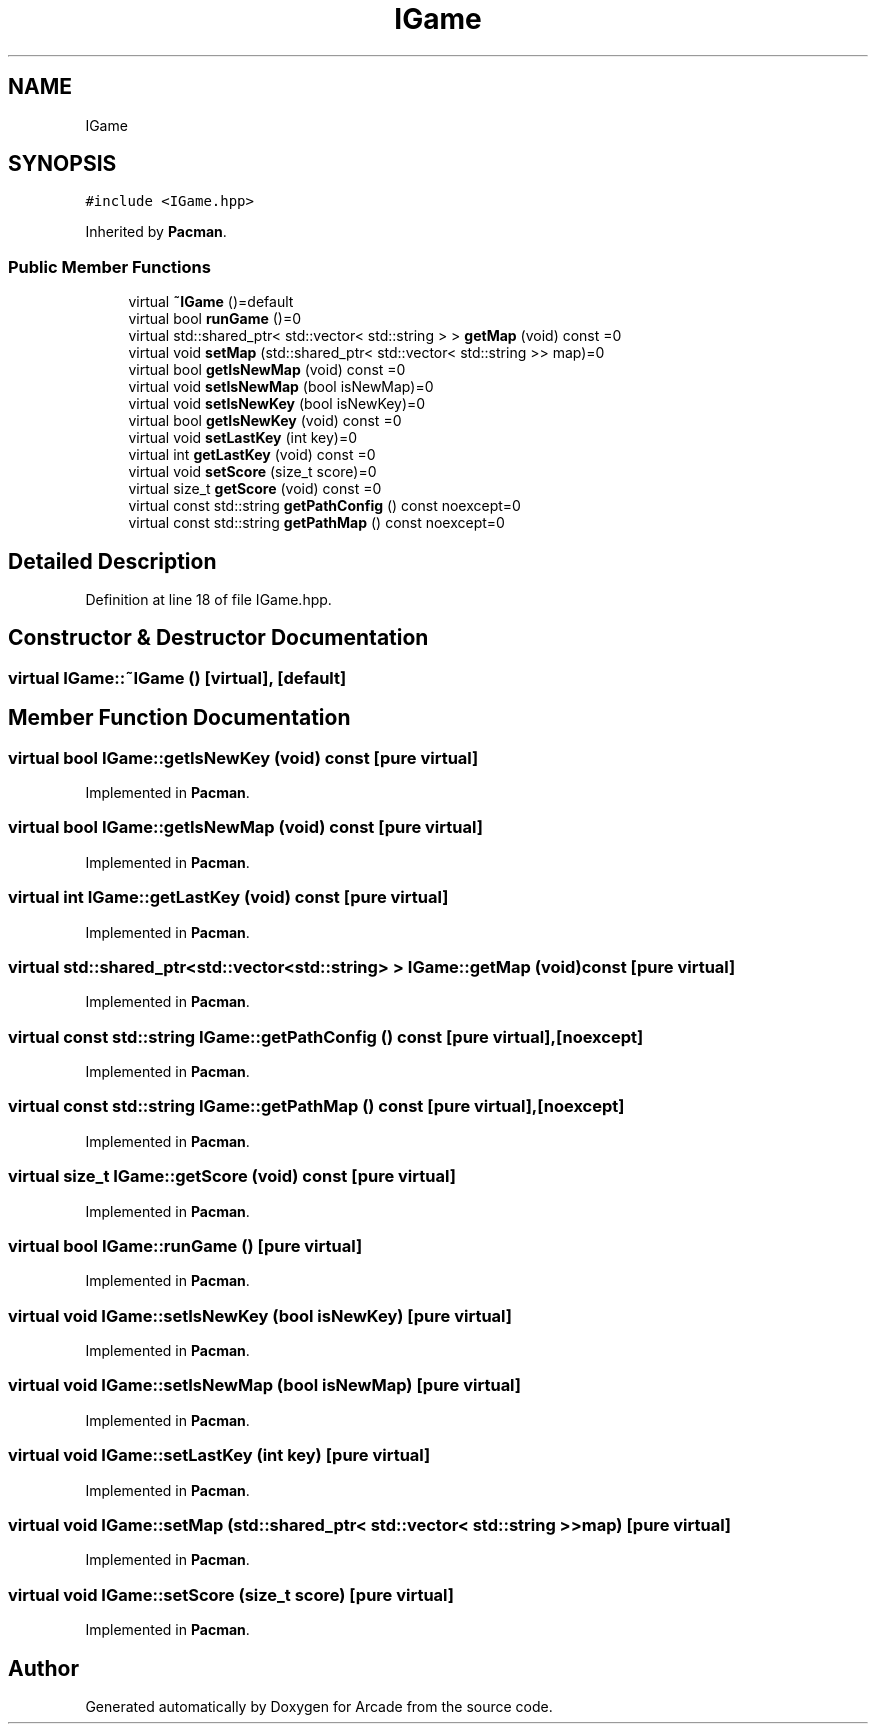 .TH "IGame" 3 "Sun Mar 31 2019" "Version 1.0" "Arcade" \" -*- nroff -*-
.ad l
.nh
.SH NAME
IGame
.SH SYNOPSIS
.br
.PP
.PP
\fC#include <IGame\&.hpp>\fP
.PP
Inherited by \fBPacman\fP\&.
.SS "Public Member Functions"

.in +1c
.ti -1c
.RI "virtual \fB~IGame\fP ()=default"
.br
.ti -1c
.RI "virtual bool \fBrunGame\fP ()=0"
.br
.ti -1c
.RI "virtual std::shared_ptr< std::vector< std::string > > \fBgetMap\fP (void) const =0"
.br
.ti -1c
.RI "virtual void \fBsetMap\fP (std::shared_ptr< std::vector< std::string >> map)=0"
.br
.ti -1c
.RI "virtual bool \fBgetIsNewMap\fP (void) const =0"
.br
.ti -1c
.RI "virtual void \fBsetIsNewMap\fP (bool isNewMap)=0"
.br
.ti -1c
.RI "virtual void \fBsetIsNewKey\fP (bool isNewKey)=0"
.br
.ti -1c
.RI "virtual bool \fBgetIsNewKey\fP (void) const =0"
.br
.ti -1c
.RI "virtual void \fBsetLastKey\fP (int key)=0"
.br
.ti -1c
.RI "virtual int \fBgetLastKey\fP (void) const =0"
.br
.ti -1c
.RI "virtual void \fBsetScore\fP (size_t score)=0"
.br
.ti -1c
.RI "virtual size_t \fBgetScore\fP (void) const =0"
.br
.ti -1c
.RI "virtual const std::string \fBgetPathConfig\fP () const noexcept=0"
.br
.ti -1c
.RI "virtual const std::string \fBgetPathMap\fP () const noexcept=0"
.br
.in -1c
.SH "Detailed Description"
.PP 
Definition at line 18 of file IGame\&.hpp\&.
.SH "Constructor & Destructor Documentation"
.PP 
.SS "virtual IGame::~IGame ()\fC [virtual]\fP, \fC [default]\fP"

.SH "Member Function Documentation"
.PP 
.SS "virtual bool IGame::getIsNewKey (void) const\fC [pure virtual]\fP"

.PP
Implemented in \fBPacman\fP\&.
.SS "virtual bool IGame::getIsNewMap (void) const\fC [pure virtual]\fP"

.PP
Implemented in \fBPacman\fP\&.
.SS "virtual int IGame::getLastKey (void) const\fC [pure virtual]\fP"

.PP
Implemented in \fBPacman\fP\&.
.SS "virtual std::shared_ptr<std::vector<std::string> > IGame::getMap (void) const\fC [pure virtual]\fP"

.PP
Implemented in \fBPacman\fP\&.
.SS "virtual const std::string IGame::getPathConfig () const\fC [pure virtual]\fP, \fC [noexcept]\fP"

.PP
Implemented in \fBPacman\fP\&.
.SS "virtual const std::string IGame::getPathMap () const\fC [pure virtual]\fP, \fC [noexcept]\fP"

.PP
Implemented in \fBPacman\fP\&.
.SS "virtual size_t IGame::getScore (void) const\fC [pure virtual]\fP"

.PP
Implemented in \fBPacman\fP\&.
.SS "virtual bool IGame::runGame ()\fC [pure virtual]\fP"

.PP
Implemented in \fBPacman\fP\&.
.SS "virtual void IGame::setIsNewKey (bool isNewKey)\fC [pure virtual]\fP"

.PP
Implemented in \fBPacman\fP\&.
.SS "virtual void IGame::setIsNewMap (bool isNewMap)\fC [pure virtual]\fP"

.PP
Implemented in \fBPacman\fP\&.
.SS "virtual void IGame::setLastKey (int key)\fC [pure virtual]\fP"

.PP
Implemented in \fBPacman\fP\&.
.SS "virtual void IGame::setMap (std::shared_ptr< std::vector< std::string >> map)\fC [pure virtual]\fP"

.PP
Implemented in \fBPacman\fP\&.
.SS "virtual void IGame::setScore (size_t score)\fC [pure virtual]\fP"

.PP
Implemented in \fBPacman\fP\&.

.SH "Author"
.PP 
Generated automatically by Doxygen for Arcade from the source code\&.
